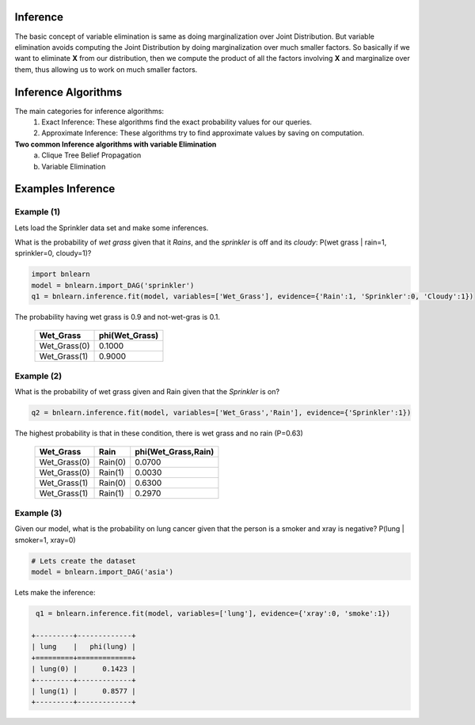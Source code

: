 Inference
=========

The basic concept of variable elimination is same as doing marginalization over Joint Distribution.
But variable elimination avoids computing the Joint Distribution by doing marginalization over much smaller factors.
So basically if we want to eliminate **X** from our distribution, then we compute
the product of all the factors involving **X** and marginalize over them,
thus allowing us to work on much smaller factors.


Inference Algorithms
======================================

The main categories for inference algorithms:
  1. Exact Inference: These algorithms find the exact probability values for our queries.
  2. Approximate Inference: These algorithms try to find approximate values by saving on computation.

**Two common Inference algorithms with variable Elimination**
  a. Clique Tree Belief Propagation
  b. Variable Elimination


Examples Inference
======================================


Example (1)
^^^^^^^^^^^^^^^^^^^

Lets load the Sprinkler data set and make some inferences.


What is the probability of *wet grass* given that it *Rains*, and the *sprinkler* is off and its *cloudy*: P(wet grass | rain=1, sprinkler=0, cloudy=1)?

.. code-block:: python
   
   import bnlearn
   model = bnlearn.import_DAG('sprinkler')
   q1 = bnlearn.inference.fit(model, variables=['Wet_Grass'], evidence={'Rain':1, 'Sprinkler':0, 'Cloudy':1})


The probability having wet grass is 0.9 and not-wet-gras is 0.1.

  +--------------+------------------+
  | Wet_Grass    |   phi(Wet_Grass) |
  +==============+==================+
  | Wet_Grass(0) |           0.1000 |
  +--------------+------------------+
  | Wet_Grass(1) |           0.9000 |
  +--------------+------------------+


Example (2)
^^^^^^^^^^^^^^^^^^^

What is the probability of wet grass given and Rain given that the *Sprinkler* is on?

.. code-block:: python
   
   q2 = bnlearn.inference.fit(model, variables=['Wet_Grass','Rain'], evidence={'Sprinkler':1})


The highest probability is that in these condition, there is wet grass and no rain (P=0.63)

  +--------------+---------+-----------------------+
  | Wet_Grass    | Rain    |   phi(Wet_Grass,Rain) |
  +==============+=========+=======================+
  | Wet_Grass(0) | Rain(0) |                0.0700 |
  +--------------+---------+-----------------------+
  | Wet_Grass(0) | Rain(1) |                0.0030 |
  +--------------+---------+-----------------------+
  | Wet_Grass(1) | Rain(0) |                0.6300 |
  +--------------+---------+-----------------------+
  | Wet_Grass(1) | Rain(1) |                0.2970 |
  +--------------+---------+-----------------------+


Example (3)
^^^^^^^^^^^^^^^^^^^

Given our model, what is the probability on lung cancer given that the person is a smoker and xray is negative?
P(lung | smoker=1, xray=0)

.. code-block:: python

   # Lets create the dataset
   model = bnlearn.import_DAG('asia')

Lets make the inference:

.. code-block:: python

   q1 = bnlearn.inference.fit(model, variables=['lung'], evidence={'xray':0, 'smoke':1})

  +---------+-------------+
  | lung    |   phi(lung) |
  +=========+=============+
  | lung(0) |      0.1423 |
  +---------+-------------+
  | lung(1) |      0.8577 |
  +---------+-------------+

